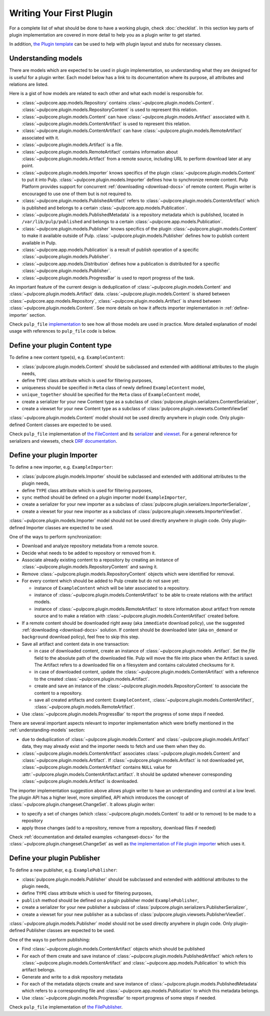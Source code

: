 Writing Your First Plugin
=========================

For a complete list of what should be done to have a working plugin, check :doc:`checklist`.
In this section key parts of plugin implementation are covered in more detail to help you as
a plugin writer to get started.

In addition, `the Plugin template <https://github.com/pulp/plugin_template>`_ can be used to help
with plugin layout and stubs for necessary classes.

.. _understanding-models:

Understanding models
--------------------
There are models which are expected to be used in plugin implementation, so understanding what they
are designed for is useful for a plugin writer. Each model below has a link to its documentation
where its purpose, all attributes and relations are listed.

Here is a gist of how models are related to each other and what each model is responsible for.

* :class:`~pulpcore.app.models.Repository` contains :class:`~pulpcore.plugin.models.Content`.
  :class:`~pulpcore.plugin.models.RepositoryContent` is used to represent this relation.
* :class:`~pulpcore.plugin.models.Content` can have :class:`~pulpcore.plugin.models.Artifact`
  associated with it. :class:`~pulpcore.plugin.models.ContentArtifact` is used to represent this
  relation.
* :class:`~pulpcore.plugin.models.ContentArtifact` can have
  :class:`~pulpcore.plugin.models.RemoteArtifact` associated with it.
* :class:`~pulpcore.plugin.models.Artifact` is a file.
* :class:`~pulpcore.plugin.models.RemoteArtifact` contains information about
  :class:`~pulpcore.plugin.models.Artifact` from a remote source, including URL to perform
  download later at any point.
* :class:`~pulpcore.plugin.models.Importer` knows specifics of the plugin
  :class:`~pulpcore.plugin.models.Content` to put it into Pulp.
  :class:`~pulpcore.plugin.models.Importer` defines how to synchronize remote content. Pulp
  Platform provides support for concurrent  :ref:`downloading <download-docs>` of remote content.
  Plugin writer is encouraged to use one of them but is not required to.
* :class:`~pulpcore.plugin.models.PublishedArtifact` refers to
  :class:`~pulpcore.plugin.models.ContentArtifact` which is published and belongs to a certain
  :class:`~pulpcore.app.models.Publication`.
* :class:`~pulpcore.plugin.models.PublishedMetadata` is a repository metadata which is published,
  located in ``/var/lib/pulp/published`` and belongs to a certain
  :class:`~pulpcore.app.models.Publication`.
* :class:`~pulpcore.plugin.models.Publisher` knows specifics of the plugin
  :class:`~pulpcore.plugin.models.Content` to make it available outside of Pulp.
  :class:`~pulpcore.plugin.models.Publisher` defines how to publish content available in Pulp.
* :class:`~pulpcore.app.models.Publication` is a result of publish operation of a specific
  :class:`~pulpcore.plugin.models.Publisher`.
* :class:`~pulpcore.app.models.Distribution` defines how a publication is distributed for a specific
  :class:`~pulpcore.plugin.models.Publisher`.
* :class:`~pulpcore.plugin.models.ProgressBar` is used to report progress of the task.


An important feature of the current design is deduplication of
:class:`~pulpcore.plugin.models.Content` and :class:`~pulpcore.plugin.models.Artifact` data.
:class:`~pulpcore.plugin.models.Content` is shared between :class:`~pulpcore.app.models.Repository`,
:class:`~pulpcore.plugin.models.Artifact` is shared between
:class:`~pulpcore.plugin.models.Content`.
See more details on how it affects importer implementation in :ref:`define-importer` section.


Check ``pulp_file`` `implementation <https://github.com/pulp/pulp_file/>`_ to see how all
those models are used in practice.
More detailed explanation of model usage with references to ``pulp_file`` code is below.


.. _define-content-type:

Define your plugin Content type
-------------------------------

To define a new content type(s), e.g. ``ExampleContent``:

* :class:`pulpcore.plugin.models.Content` should be subclassed and extended with additional
  attributes to the plugin needs,
* define ``TYPE`` class attribute which is used for filtering purposes,
* uniqueness should be specified in ``Meta`` class of newly defined ``ExampleContent`` model,
* ``unique_together`` should be specified for the ``Meta`` class of ``ExampleContent`` model,
* create a serializer for your new Content type as a subclass of
  :class:`pulpcore.plugin.serializers.ContentSerializer`,
* create a viewset for your new Content type as a subclass of
  :class:`pulpcore.plugin.viewsets.ContentViewSet`

:class:`~pulpcore.plugin.models.Content` model should not be used directly anywhere in plugin code.
Only plugin-defined Content classes are expected to be used.

Check ``pulp_file`` implementation of `the FileContent
<https://github.com/pulp/pulp_file/blob/master/pulp_file/app/models.py>`_ and its
`serializer <https://github.com/pulp/pulp_file/blob/master/pulp_file/app/serializers.py>`_
and `viewset <https://github.com/pulp/pulp_file/blob/master/pulp_file/app/viewsets.py>`_.
For a general reference for serializers and viewsets, check `DRF documentation
<http://www.django-rest-framework.org/api-guide/viewsets/>`_.


.. _define-importer:

Define your plugin Importer
---------------------------

To define a new importer, e.g. ``ExampleImporter``:

* :class:`pulpcore.plugin.models.Importer` should be subclassed and extended with additional
  attributes to the plugin needs,
* define ``TYPE`` class attribute which is used for filtering purposes,
* ``sync`` method should be defined on a plugin importer model ``ExampleImporter``,
* create a serializer for your new importer as a subclass of
  :class:`pulpcore.plugin.serializers.ImporterSerializer`,
* create a viewset for your new importer as a subclass of
  :class:`pulpcore.plugin.viewsets.ImporterViewSet`.

:class:`~pulpcore.plugin.models.Importer` model should not be used directly anywhere in plugin code.
Only plugin-defined Importer classes are expected to be used.

One of the ways to perform synchronization:

* Download and analyze repository metadata from a remote source.
* Decide what needs to be added to repository or removed from it.
* Associate already existing content to a repository by creating an instance of
  :class:`~pulpcore.plugin.models.RepositoryContent` and saving it.
* Remove :class:`~pulpcore.plugin.models.RepositoryContent` objects which were identified for
  removal.
* For every content which should be added to Pulp create but do not save yet:

  * instance of ``ExampleContent`` which will be later associated to a repository.
  * instance of :class:`~pulpcore.plugin.models.ContentArtifact` to be able to create relations with
    the artifact models.
  * instance of :class:`~pulpcore.plugin.models.RemoteArtifact` to store information about artifact
    from remote source and to make a relation with :class:`~pulpcore.plugin.models.ContentArtifact`
    created before.

* If a remote content should be downloaded right away (aka ``immediate`` download policy), use
  the suggested  :ref:`downloading <download-docs>` solution. If content should be downloaded
  later (aka ``on_demand`` or ``background`` download policy), feel free to skip this step.
* Save all artifact and content data in one transaction:

  * in case of downloaded content, create an instance of
    :class:`~pulpcore.plugin.models .Artifact`. Set the `file` field to the
    absolute path of the downloaded file. Pulp will move the file into place
    when the Artifact is saved. The Artifact refers to a downloaded file on a
    filesystem and contains calculated checksums for it.
  * in case of downloaded content, update the :class:`~pulpcore.plugin.models.ContentArtifact` with
    a reference to the created :class:`~pulpcore.plugin.models.Artifact`.
  * create and save an instance of the :class:`~pulpcore.plugin.models.RepositoryContent` to
    associate the content to a repository.
  * save all created artifacts and content: ``ExampleContent``,
    :class:`~pulpcore.plugin.models.ContentArtifact`,
    :class:`~pulpcore.plugin.models.RemoteArtifact`.

* Use :class:`~pulpcore.plugin.models.ProgressBar` to report the progress of some steps if needed.


There are several important aspects relevant to importer implementation which were briefly mentioned
in the :ref:`understanding-models` section:

* due to deduplication of :class:`~pulpcore.plugin.models.Content` and
  :class:`~pulpcore.plugin.models.Artifact` data, they may already exist and the importer needs to
  fetch and use them when they do.
* :class:`~pulpcore.plugin.models.ContentArtifact` associates
  :class:`~pulpcore.plugin.models.Content` and :class:`~pulpcore.plugin.models.Artifact`. If
  :class:`~pulpcore.plugin.models.Artifact` is not downloaded yet,
  :class:`~pulpcore.plugin.models.ContentArtifact` contains ``NULL`` value for
  :attr:`~pulpcore.plugin.models.ContentArtifact.artifact`. It should be updated whenever
  corresponding :class:`~pulpcore.plugin.models.Artifact` is downloaded.

The importer implementation suggestion above allows plugin writer to have an understanding and
control at a low level.
The plugin API has a higher level, more simplified, API which introduces the concept of
:class:`~pulpcore.plugin.changeset.ChangeSet`.
It allows plugin writer:

* to specify a set of changes (which :class:`~pulpcore.plugin.models.Content` to add or to remove)
  to be made to a repository
* apply those changes (add to a repository, remove from a repository, download files if needed)

Check :ref:`documentation and detailed examples <changeset-docs>` for the
:class:`~pulpcore.plugin.changeset.ChangeSet` as well as `the implementation of File plugin importer
<https://github.com/pulp/pulp_file/blob/master/pulp_file/app/models.py>`_ which uses it.

.. _define-publisher:

Define your plugin Publisher
----------------------------

To define a new publisher, e.g. ``ExamplePublisher``:

* :class:`pulpcore.plugin.models.Publisher` should be subclassed and extended with additional
  attributes to the plugin needs,
* define ``TYPE`` class attribute which is used for filtering purposes,
* ``publish`` method should be defined on a plugin publisher model ``ExamplePublisher``,
* create a serializer for your new publisher a subclass of
  :class:`pulpcore.plugin.serializers.PublisherSerializer`,
* create a viewset for your new publisher as a subclass of
  :class:`pulpcore.plugin.viewsets.PublisherViewSet`.

:class:`~pulpcore.plugin.models.Publisher` model should not be used directly anywhere in plugin
code. Only plugin-defined Publisher classes are expected to be used.

One of the ways to perform publishing:

* Find :class:`~pulpcore.plugin.models.ContentArtifact` objects which should be published
* For each of them create and save instance of :class:`~pulpcore.plugin.models.PublishedArtifact`
  which refers to :class:`~pulpcore.plugin.models.ContentArtifact` and
  :class:`~pulpcore.app.models.Publication` to which this artifact belongs.
* Generate and write to a disk repository metadata
* For each of the metadata objects create and save  instance of
  :class:`~pulpcore.plugin.models.PublishedMetadata` which refers to a corresponding file and
  :class:`~pulpcore.app.models.Publication` to which this metadata belongs.
* Use :class:`~pulpcore.plugin.models.ProgressBar` to report progress of some steps if needed.

Check ``pulp_file`` implementation of `the FilePublisher
<https://github.com/pulp/pulp_file/blob/master/pulp_file/app/models.py>`_.
